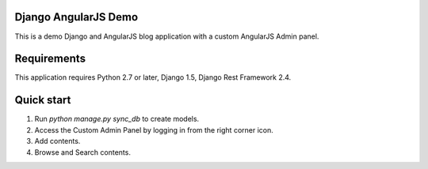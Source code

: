 ====================
Django AngularJS Demo
====================

This is a demo Django and AngularJS blog application with a custom AngularJS Admin panel.


=====================
Requirements
=====================
This application requires Python 2.7 or later, Django 1.5, Django Rest Framework 2.4.


=====================
Quick start
=====================

1. Run `python manage.py sync_db` to create models.

2. Access the Custom Admin Panel by logging in from the right corner icon.

3. Add contents.

4. Browse and Search contents.